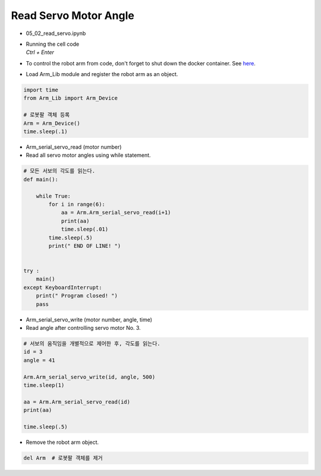 ======================
Read Servo Motor Angle
======================

.. raw:: html
    
    <div style="background: #C3F8FF" class="admonition note custom">
        <p style="background: light-blue" class="admonition-title">
            Follow along: Read Servo Motor Angle
        </p>
        <div class="line-block">
            <div class="line">The program launching process along with parameter settings are all simplified and set up on the Jupyter Notebook Environment.</div>
            <div class="line">This example allows us to check the current angle of each of the servo motors.</div>
        </div>
        <ul>
            <li>Open the 05_02_read_servo.ipynb Jupyter Notebook.</li>
            <li>Load Arm_Lib module and register the robot arm as an object.</li>
            <li>Follow and Execute the example codes.</li>

        </ul>
        <div class="line">(The Jetson Board used for these examples are => Jetson Nano)</div>
        
    </div>


.. raw:: html

    <hr>

-   05_02_read_servo.ipynb
-   | Running the cell code
    | `Ctrl + Enter`
-   To control the robot arm from code, don't forget to shut down the docker container. See `here <https://zeta-edu-lecture.readthedocs.io/en/latest/lecture_courses/course_1/5.robot_arm_ex/2.basic_control/2.before_starting.html>`_.

.. thumbnail:: /_images/having_fun/rob_arm1.png

-   Load Arm_Lib module and register the robot arm as an object.

.. code-block:: python

    import time
    from Arm_Lib import Arm_Device

    # 로봇팔 객체 등록
    Arm = Arm_Device()
    time.sleep(.1)


-   Arm_serial_servo_read (motor number)
-   Read all servo motor angles using while statement.

.. code-block:: python

    # 모든 서보의 각도를 읽는다.
    def main():

        while True:
            for i in range(6):
                aa = Arm.Arm_serial_servo_read(i+1)
                print(aa)
                time.sleep(.01)
            time.sleep(.5)
            print(" END OF LINE! ")

        
    try :
        main()
    except KeyboardInterrupt:
        print(" Program closed! ")
        pass


-   Arm_serial_servo_write (motor number, angle, time)
-   Read angle after controlling servo motor No. 3.

.. code-block:: python

    # 서보의 움직임을 개별적으로 제어한 후, 각도를 읽는다.
    id = 3
    angle = 41

    Arm.Arm_serial_servo_write(id, angle, 500)
    time.sleep(1)

    aa = Arm.Arm_serial_servo_read(id)
    print(aa)

    time.sleep(.5)


-   Remove the robot arm object.

.. code-block:: python

    del Arm  # 로봇팔 객체를 제거

